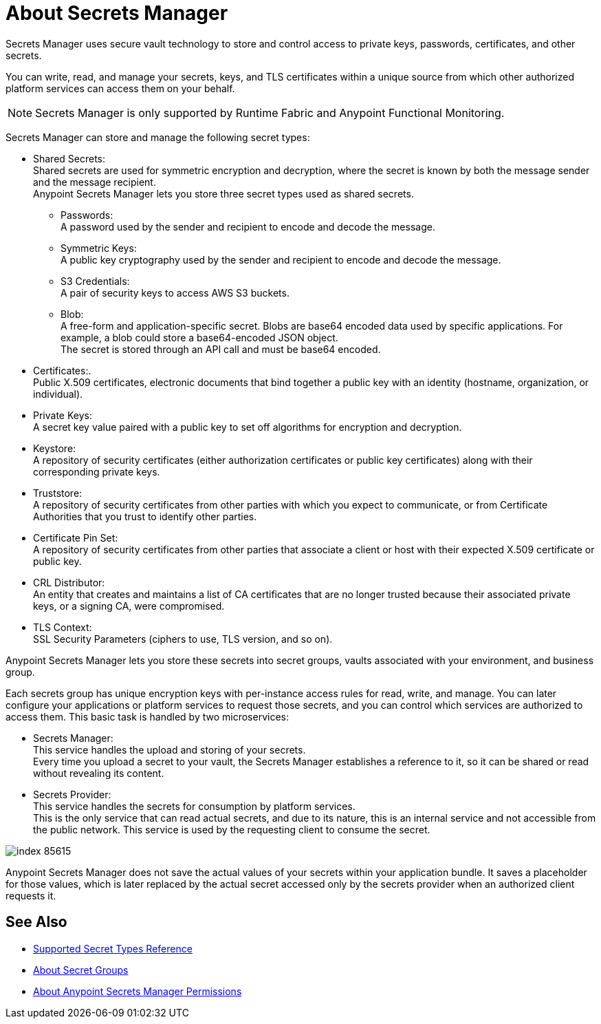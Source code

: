 = About Secrets Manager

Secrets Manager uses secure vault technology to store and control access to private keys, passwords, certificates, and other secrets.

You can write, read, and manage your secrets, keys, and TLS certificates within a unique source from which other authorized platform services can access them on your behalf.

[NOTE]
Secrets Manager is only supported by Runtime Fabric and Anypoint Functional Monitoring.

Secrets Manager can store and manage the following secret types:

* Shared Secrets: +
Shared secrets are used for symmetric encryption and decryption, where the secret is known by both the message sender and the message recipient. +
Anypoint Secrets Manager lets you store three secret types used as shared secrets.
** Passwords: +
A password used by the sender and recipient to encode and decode the message.
** Symmetric Keys: +
A public key cryptography used by the sender and recipient to encode and decode the message.
** S3 Credentials: +
A pair of security keys to access AWS S3 buckets.
** Blob: +
A free-form and application-specific secret. Blobs are base64 encoded data used by specific applications. For example, a blob could store a base64-encoded JSON object. +
The secret is stored through an API call and must be base64 encoded.
* Certificates:. +
Public X.509 certificates, electronic documents that bind together a public key with an identity (hostname, organization, or individual).
* Private Keys: +
A secret key value paired with a public key to set off algorithms for encryption and decryption.
* Keystore: +
A repository of security certificates (either authorization certificates or public key certificates) along with their corresponding private keys.
* Truststore: +
A repository of security certificates from other parties with which you expect to communicate, or from Certificate Authorities that you trust to identify other parties.
* Certificate Pin Set: +
A repository of security certificates from other parties that associate a client or host with their expected X.509 certificate or public key.
* CRL Distributor: +
An entity that creates and maintains a list of CA certificates that are no longer trusted because their associated private keys, or a signing CA, were compromised.
* TLS Context: +
SSL Security Parameters (ciphers to use, TLS version, and so on).

Anypoint Secrets Manager lets you store these secrets into secret groups, vaults associated with your environment, and business group.

Each secrets group has unique encryption keys with per-instance access rules for read, write, and manage. You can later configure your applications or platform services to request those secrets, and you can control which services are authorized to access them. This basic task is handled by two microservices:

* Secrets Manager: +
This service handles the upload and storing of your secrets. +
Every time you upload a secret to your vault, the Secrets Manager establishes a reference to it, so it can be shared or read without revealing its content.

* Secrets Provider: +
This service handles the secrets for consumption by platform services. +
This is the only service that can read actual secrets, and due to its nature, this is an internal service and not accessible from the public network. This service is used by the requesting client to consume the secret.

image::index-85615.png[]


Anypoint Secrets Manager does not save the actual values of your secrets within your application bundle. It saves a placeholder for those values, which is later replaced by the actual secret accessed only by the secrets provider when an authorized client requests it.

//_COMBAK: This is not yet ready.
// Anypoint Secrets Manager currently works with Mule flows, Design Center flows, Cloudhub, PCF, and PCE.


== See Also

* link:/anypoint-secrets-manager/asm-secret-type-support-reference[Supported Secret Types Reference]
* link:/anypoint-secrets-manager/asm-secret-group-concept[About Secret Groups]
* link:/anypoint-secrets-manager/asm-permission-concept[About Anypoint Secrets Manager Permissions]
